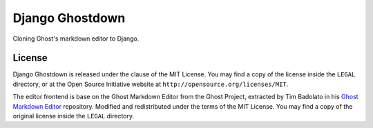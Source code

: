 ================
Django Ghostdown
================

Cloning Ghost's markdown editor to Django.

+++++++
License
+++++++

Django Ghostdown is released under the clause of the MIT License. You may find
a copy of the license inside the ``LEGAL`` directory, or at the Open Source
Initiative website at ``http://opensource.org/licenses/MIT``.

The editor frontend is base on the Ghost Markdown Editor from the Ghost
Project, extracted by Tim Badolato in his `Ghost Markdown Editor`_ repository.
Modified and redistributed under the terms of the MIT License. You may find
a copy of the original license inside the ``LEGAL`` directory.


.. _`Ghost Markdown Editor`: https://github.com/timsayshey/Ghost-Markdown-Editor
